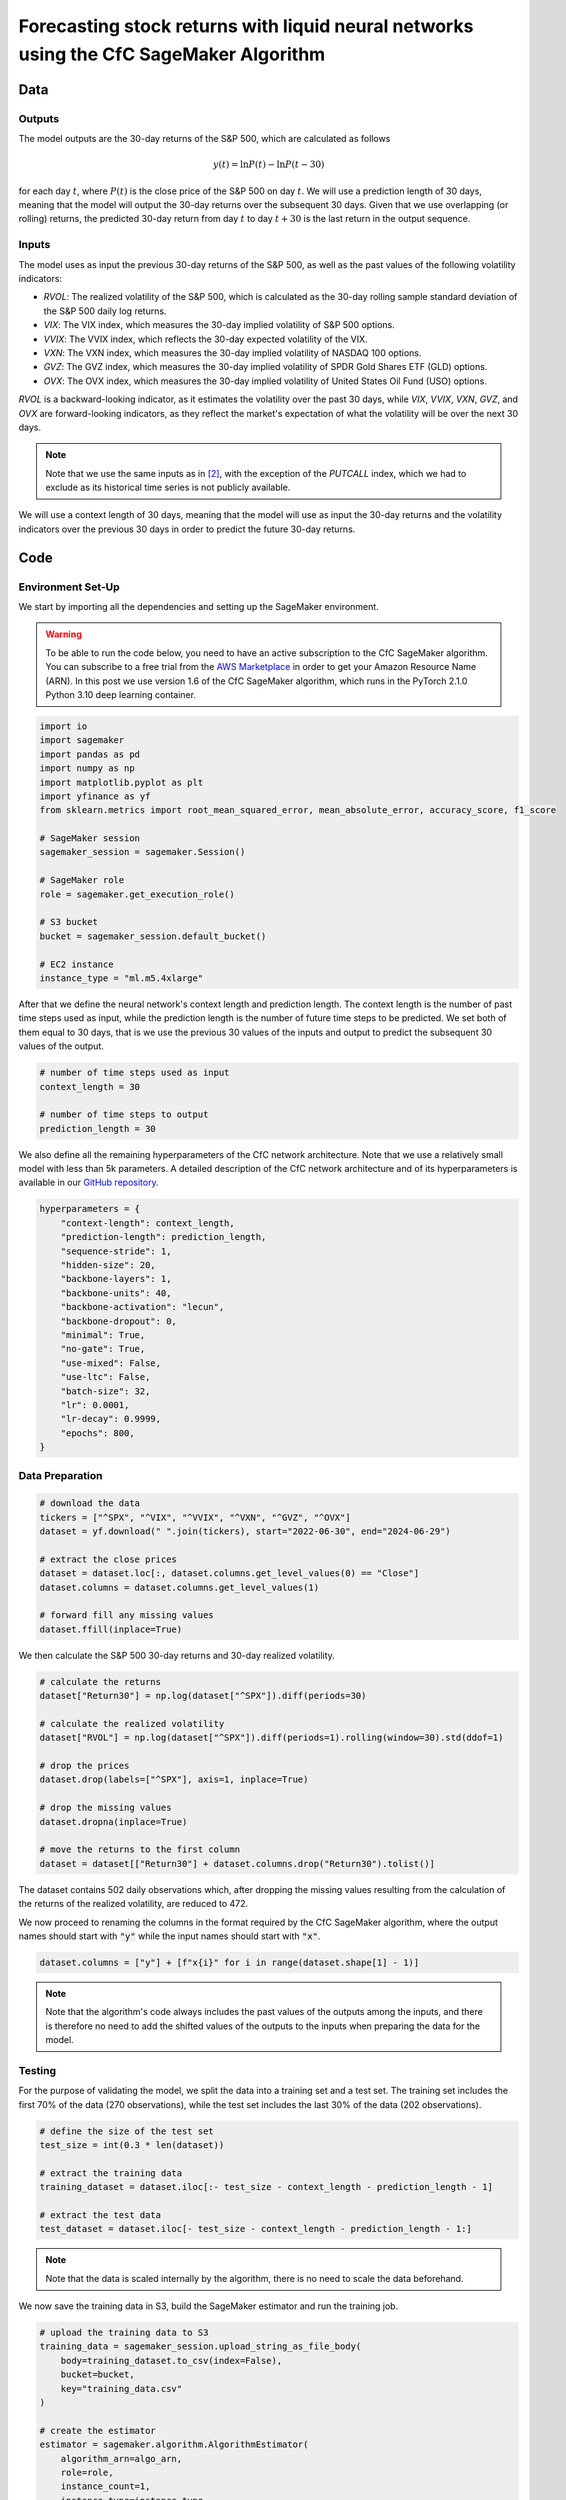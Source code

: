 .. meta::
   :thumbnail: https://fg-research.com/_static/thumbnail.png
   :description: Forecasting Stock Returns with Liquid Neural Networks
   :keywords: Amazon SageMaker, Time Series, Liquid Neural Networks, Forecasting

###########################################################################################
Forecasting stock returns with liquid neural networks using the CfC SageMaker Algorithm
###########################################################################################

.. raw:: html

    <p>
    Stock return forecasting has been extensively studied by both academic researchers and
    industry practitioners. Numerous machine learning models have been proposed for this purpose,
    ranging from simple linear regressions to complex deep learning models <a href="#references">[1]</a>.
    In this post, we examine the performance of liquid neural networks (LNNs) <a href="#references">[4]</a>,
    a new neural network architecture for sequential data.
    </p>

    <p>
    LNNs belong to the class of continuous-time recurrent neural networks (CT-RNNs)
    <a href="#references">[3]</a>, where the evolution of the hidden state over time is described by
    an Ordinary Differential Equation (ODE). LNNs use the Liquid Time Constant (LTC)
    ODE <a href="#references">[4]</a>, where both the derivative and the time constant of the hidden
    state are determined by a neural network.
    </p>

    <p>
    In this post, we focus on the closed-form continuous-depth (CfC) network <a href="#references">[5]</a>
    implementation of the LTC ODE. Differently from other CT-RNNs (including LTCs <a href="#references">[4]</a>),
    which use a numerical solver to find the ODE solution, CfC networks use an approximate closed-form solution.
    As a results, CfC networks achieve faster training and inference performance than other CT-RNNs.
    </p>

    <p>
    We will use our Amazon SageMaker implementation of CfC networks for probabilistic time series
    forecasting, the <a href="file:///Users/flaviagiammarino/website/docs/algorithms/time-series-forecasting/index.html#cfc-sagemaker-algorithm" target="_blank"> CfC SageMaker algorithm</a>.
    We will forecast the conditional mean and the conditional standard deviation of the 30-day returns of
    the S&P 500 using as input the S&P 500 realized volatility as well as several implied volatility indices,
    similar to <a href="#references">[2]</a>.
    </p>

    <p>
    We will use the daily close prices from the 30<sup>th</sup> of June 2022 to
    the 29<sup>th</sup> of June 2024, which we will download with the <a href="https://github.com/ranaroussi/yfinance" target="_blank">Yahoo! Finance Python API</a>.
    We will train the model on the data up to the 8<sup>th</sup> of September 2023,
    and use the trained model to predict the subsequent data up to the 29<sup>th</sup> of June 2024.
    We will find that the CfC SageMaker algorithm achieves a mean absolute error of 1.4% and
    a mean directional accuracy of 95.8%.
    </p>

******************************************
Data
******************************************

==========================================
Outputs
==========================================

The model outputs are the 30-day returns of the S&P 500, which are calculated as follows

.. math::

    y(t) = \ln{P(t)} - \ln{P(t - 30)}

for each day :math:`t`, where :math:`P(t)` is the close price of the S&P 500 on day :math:`t`.
We will use a prediction length of 30 days, meaning that the model will output the 30-day returns
over the subsequent 30 days. Given that we use overlapping (or rolling) returns, the predicted
30-day return from day :math:`t` to day :math:`t + 30` is the last return in the output sequence.

==========================================
Inputs
==========================================

The model uses as input the previous 30-day returns of the S&P 500, as well as the past values
of the following volatility indicators:

* *RVOL*: The realized volatility of the S&P 500, which is calculated as the 30-day rolling sample standard deviation of the S&P 500 daily log returns.

* *VIX*: The VIX index, which measures the 30-day implied volatility of S&P 500 options.

* *VVIX*: The VVIX index, which reflects the 30-day expected volatility of the VIX.

* *VXN*: The VXN index, which measures the 30-day implied volatility of NASDAQ 100 options.

* *GVZ*: The GVZ index, which measures the 30-day implied volatility of SPDR Gold Shares ETF (GLD) options.

* *OVX*: The OVX index, which measures the 30-day implied volatility of United States Oil Fund (USO) options.

*RVOL* is a backward-looking indicator, as it estimates the volatility over the past 30 days,
while *VIX*, *VVIX*, *VXN*, *GVZ*, and *OVX* are forward-looking indicators, as they reflect the market's
expectation of what the volatility will be over the next 30 days.

.. note::

    Note that we use the same inputs as in `[2] <file:///Users/flaviagiammarino/website/docs/blog/product/posts/cfc-tsf-equity-forecasting.html#references>`__,
    with the exception of the *PUTCALL* index, which we had to exclude as its historical time series is not publicly available.

We will use a context length of 30 days, meaning that the model will use as input the 30-day returns
and the volatility indicators over the previous 30 days in order to predict the future 30-day returns.

******************************************
Code
******************************************

==========================================
Environment Set-Up
==========================================

We start by importing all the dependencies and setting up the SageMaker environment.

.. warning::

   To be able to run the code below, you need to have an active subscription to the
   CfC SageMaker algorithm. You can subscribe to a free trial from the
   `AWS Marketplace <https://aws.amazon.com/marketplace/pp/prodview-7s4giphluwgta>`__
   in order to get your Amazon Resource Name (ARN).
   In this post we use version 1.6 of the CfC SageMaker algorithm, which runs in the
   PyTorch 2.1.0 Python 3.10 deep learning container.

.. code:: python

    import io
    import sagemaker
    import pandas as pd
    import numpy as np
    import matplotlib.pyplot as plt
    import yfinance as yf
    from sklearn.metrics import root_mean_squared_error, mean_absolute_error, accuracy_score, f1_score

    # SageMaker session
    sagemaker_session = sagemaker.Session()

    # SageMaker role
    role = sagemaker.get_execution_role()

    # S3 bucket
    bucket = sagemaker_session.default_bucket()

    # EC2 instance
    instance_type = "ml.m5.4xlarge"

After that we define the neural network's context length and prediction length.
The context length is the number of past time steps used as input,
while the prediction length is the number of future time steps to be predicted.
We set both of them equal to 30 days, that is we use the previous 30 values
of the inputs and output to predict the subsequent 30 values of the output.

.. code:: python

    # number of time steps used as input
    context_length = 30

    # number of time steps to output
    prediction_length = 30

We also define all the remaining hyperparameters of the CfC network architecture.
Note that we use a relatively small model with less than 5k parameters.
A detailed description of the CfC network architecture and of its hyperparameters
is available in our `GitHub repository <https://github.com/fg-research/cfc-tsf-sagemaker>`__.

.. code:: python

    hyperparameters = {
        "context-length": context_length,
        "prediction-length": prediction_length,
        "sequence-stride": 1,
        "hidden-size": 20,
        "backbone-layers": 1,
        "backbone-units": 40,
        "backbone-activation": "lecun",
        "backbone-dropout": 0,
        "minimal": True,
        "no-gate": True,
        "use-mixed": False,
        "use-ltc": False,
        "batch-size": 32,
        "lr": 0.0001,
        "lr-decay": 0.9999,
        "epochs": 800,
    }


==========================================
Data Preparation
==========================================
.. raw:: html

    Next, we download the daily close price time series from the 30<sup>th</sup> of June 2022 to
    the 29<sup>th</sup> of June 2024 with the
    <a href="https://github.com/ranaroussi/yfinance" target="_blank">Yahoo! Finance Python API</a>.

.. code:: python

    # download the data
    tickers = ["^SPX", "^VIX", "^VVIX", "^VXN", "^GVZ", "^OVX"]
    dataset = yf.download(" ".join(tickers), start="2022-06-30", end="2024-06-29")

    # extract the close prices
    dataset = dataset.loc[:, dataset.columns.get_level_values(0) == "Close"]
    dataset.columns = dataset.columns.get_level_values(1)

    # forward fill any missing values
    dataset.ffill(inplace=True)

We then calculate the S&P 500 30-day returns and 30-day realized volatility.

.. code:: python

    # calculate the returns
    dataset["Return30"] = np.log(dataset["^SPX"]).diff(periods=30)

    # calculate the realized volatility
    dataset["RVOL"] = np.log(dataset["^SPX"]).diff(periods=1).rolling(window=30).std(ddof=1)

    # drop the prices
    dataset.drop(labels=["^SPX"], axis=1, inplace=True)

    # drop the missing values
    dataset.dropna(inplace=True)

    # move the returns to the first column
    dataset = dataset[["Return30"] + dataset.columns.drop("Return30").tolist()]

The dataset contains 502 daily observations which, after dropping the missing values
resulting from the calculation of the returns of the realized volatility, are reduced to 472.

.. raw:: html

    <img
        id="cfc-tsf-forecasting-time-series"
        class="blog-post-image"
        alt="30-day returns, 30-day realized volatility and volatility indices from 2022-08-12 to 2024-06-29"
        src=https://fg-research-blog.s3.eu-west-1.amazonaws.com/equity-forecasting/time_series_light.png
    />

    <p class="blog-post-image-caption">30-day returns, 30-day realized volatility and volatility indices from 2022-08-12 to 2024-06-29.</p>

We now proceed to renaming the columns in the format required by the CfC SageMaker algorithm,
where the output names should start with :code:`"y"` while the input names should start with :code:`"x"`.

.. code:: python

    dataset.columns = ["y"] + [f"x{i}" for i in range(dataset.shape[1] - 1)]

.. note::

    Note that the algorithm's code always includes the past values of the outputs among the inputs,
    and there is therefore no need to add the shifted values of the outputs to the inputs when
    preparing the data for the model.

==========================================
Testing
==========================================

For the purpose of validating the model, we split the data into a training set and a test set. The training set includes the first 70% of
the data (270 observations), while the test set includes the last 30% of the data (202 observations).

.. code:: python

    # define the size of the test set
    test_size = int(0.3 * len(dataset))

    # extract the training data
    training_dataset = dataset.iloc[:- test_size - context_length - prediction_length - 1]

    # extract the test data
    test_dataset = dataset.iloc[- test_size - context_length - prediction_length - 1:]

.. note::

    Note that the data is scaled internally by the algorithm, there is no need to scale the data beforehand.

We now save the training data in S3, build the SageMaker estimator and run the training job.

.. code:: python

    # upload the training data to S3
    training_data = sagemaker_session.upload_string_as_file_body(
        body=training_dataset.to_csv(index=False),
        bucket=bucket,
        key="training_data.csv"
    )

    # create the estimator
    estimator = sagemaker.algorithm.AlgorithmEstimator(
        algorithm_arn=algo_arn,
        role=role,
        instance_count=1,
        instance_type=instance_type,
        input_mode="File",
        sagemaker_session=sagemaker_session,
        hyperparameters=hyperparameters
    )

    # run the training job
    estimator.fit({"training": training_data})


After the training job has been completed, we deploy the model to real-time endpoint that we can use for inference.

.. code:: python

    # define the endpoint inputs serializer
    serializer = sagemaker.serializers.CSVSerializer(content_type="text/csv")

    # define the endpoint outputs deserializer
    deserializer = sagemaker.base_deserializers.PandasDeserializer(accept="text/csv")

    # create the endpoint
    predictor = estimator.deploy(
        initial_instance_count=1,
        instance_type=instance_type,
    )

Once the endpoint has been created, we can generate the test set predictions.
As we used rolling (or overlapping) returns, we are only interested in the last
element of each predicted sequence (recall that we set the prediction length to 30 days,
the same as the horizon of the returns).

.. code:: python

    # create a list for storing the predictions
    predictions = []

    # loop across the dates
    for t in range(context_length, len(test_dataset) - prediction_length + 1):

        # extract the data up to day t - 1
        payload = test_dataset.iloc[t - context_length: t]

        # invoke the endpoint with the data up to day t - 1
        response = sagemaker_session.sagemaker_runtime_client.invoke_endpoint(
            EndpointName=predictor.endpoint_name,
            ContentType="text/csv",
            Body=payload.to_csv(index=False)
        )

        # deserialize the endpoint response to data frame; the response
        # includes all predicted 30-day returns from day t to day t + 30
        response = deserializer.deserialize(response["Body"], content_type="text/csv")

        # extract the predicted 30-day return from day t to day t + 30
        prediction = response.iloc[-1:]

        # extract the date corresponding to day t + 30
        prediction.index = [test_dataset.index[t + prediction_length - 1]]

        # save the prediction
        predictions.append(prediction)

    # cast the predictions to data frame
    predictions = pd.concat(predictions)

    # add the actual values
    predictions["y"] = test_dataset["y"]

.. raw:: html

    <img
        id="cfc-tsf-forecasting-predictions"
        class="blog-post-image"
        alt="Actual and predicted 30-day returns from 2023-12-04 to 2024-06-28"
        src=https://fg-research-blog.s3.eu-west-1.amazonaws.com/equity-forecasting/predictions_light.png
    />

    <p class="blog-post-image-caption">Actual and predicted 30-day returns from 2023-12-04 to 2024-06-28.</p>

We evaluate the test set predictions using the following metrics:

* *RMSE*: The root mean squared error of the predicted values of the returns.

* *MAE*: The mean absolute error of the predicted values of the returns.

* *Accuracy*: The accuracy of the predicted signs of the returns.

* *F1*: The F1 score of the predicted signs of the returns.

.. raw:: html

    <img
        id="cfc-tsf-forecasting-metrics"
        class="blog-post-image"
        alt="Performance metrics of predicted 30-day returns from 2023-12-04 to 2024-06-28"
        src=https://fg-research-blog.s3.eu-west-1.amazonaws.com/equity-forecasting/metrics_light.png
    />

    <p class="blog-post-image-caption">Performance metrics of predicted 30-day returns from 2023-12-04 to 2024-06-28.</p>

We find that the model achieves a mean absolute error of 1.4% and a mean directional accuracy of 95.8%.

We can now delete the endpoint and the underlying model.

.. code:: python

    # delete the model
    predictor.delete_model()

    # delete the endpoint
    predictor.delete_endpoint(delete_endpoint_config=True)

==========================================
Forecasting
==========================================

.. raw:: html

    We now retrain the model using all the available data, and generate the out-of-sample forecasts,
    that is we predict the 30-day returns over 30 (business) days beyond the end of the data (from the
    1<sup>st</sup> of July 2024 to the 9<sup>th</sup> of August 2024).

.. code:: python

    # upload the training data to S3
    data = sagemaker_session.upload_string_as_file_body(
        body=dataset.to_csv(index=False),
        bucket=bucket,
        key="dataset.csv"
    )

    # create the estimator
    estimator = sagemaker.algorithm.AlgorithmEstimator(
        algorithm_arn=algo_arn,
        role=role,
        instance_count=1,
        instance_type=instance_type,
        input_mode="File",
        sagemaker_session=sagemaker_session,
        hyperparameters=hyperparameters
    )

    # run the training job
    estimator.fit({"training": data})

Given that we only need a single predicted 30-day sequence, we use batch transform for generating the forecasts.

.. code:: python

    # upload the input data to S3
    inputs = sagemaker_session.upload_string_as_file_body(
        body=dataset.iloc[- context_length:].to_csv(index=False),
        bucket=bucket,
        key="inputs.csv"
    )

    # create the transformer
    transformer = estimator.transformer(
        instance_count=1,
        instance_type=instance_type,
    )

    # run the transform job
    transformer.transform(
        data=inputs,
        content_type="text/csv",
    )

After the batch transform job has been completed, we can load the forecasts from S3.

.. code:: python

    # download the forecasts from S3
    forecasts = sagemaker_session.read_s3_file(
        bucket=bucket,
        key_prefix=f"{transformer.latest_transform_job.name}/inputs.csv.out"
    )

    # cast the forecasts to data frame
    forecasts = pd.read_csv(io.StringIO(forecasts), dtype=float).dropna()

    # add the forecast dates
    forecasts.index = pd.date_range(
        start=dataset.index[-1] + pd.Timedelta(days=1),
        periods=prediction_length,
        freq="B"
    )

.. raw:: html

    <img
        id="cfc-tsf-forecasting-forecasts"
        class="blog-post-image"
        alt="30-day returns forecasts from 2024-06-29 to 2024-07-28"
        src=https://fg-research-blog.s3.eu-west-1.amazonaws.com/equity-forecasting/forecasts_light.png
    />

    <p class="blog-post-image-caption">30-day returns forecasts from 2024-06-29 to 2024-07-28.</p>

Finally, we delete the model created for running the batch transform job.

.. code:: python

    # delete the model
    transformer.delete_model()

.. tip::

    You can download the
    `notebook <https://github.com/fg-research/cfc-tsf-sagemaker/blob/master/examples/SPX.ipynb>`__
    with the full code from our
    `GitHub <https://github.com/fg-research/cfc-tsf-sagemaker>`__
    repository.

******************************************
References
******************************************

[1] Kumbure, M.M., Lohrmann, C., Luukka, P. and Porras, J., (2022).
Machine learning techniques and data for stock market forecasting: A literature review.
*Expert Systems with Applications*, 197, p. 116659.
`doi: 10.1016/j.eswa.2022.116659 <https://doi.org/10.1016/j.eswa.2022.116659>`__.

[2] Campisi, G., Muzzioli, S. and De Baets, B., (2024).
A comparison of machine learning methods for predicting the direction of the US
stock market on the basis of volatility indices. *International Journal of Forecasting*, 40(3), pp. 869-880.
`doi: 10.1016/j.ijforecast.2023.07.002 <https://doi.org/10.1016/j.ijforecast.2023.07.002>`__.

[3] Funahashi, K.I. and Nakamura, Y., (1993). Approximation of dynamical systems by continuous
time recurrent neural networks. *Neural networks*, 6(6), pp.801-806.
`doi: 10.1016/S0893-6080(05)80125-X <https://doi.org/10.1016/S0893-6080(05)80125-X>`__.

[4] Hasani, R., Lechner, M., Amini, A., Rus, D., & Grosu, R. (2021).
Liquid time-constant networks. In *Proceedings of the AAAI Conference on Artificial Intelligence*, 35(9), pp. 7657-7666.
`doi: 10.1609/aaai.v35i9.16936 <https://doi.org/10.1609/aaai.v35i9.16936>`__.

[5] Hasani, R., Lechner, M., Amini, A., Liebenwein, L., Ray, A., Tschaikowski, M., Teschl, G. and Rus, D., (2022).
Closed-form continuous-time neural networks. *Nature Machine Intelligence*, 4(11), pp. 992-1003.
`doi: 10.1038/s42256-022-00556-7 <https://doi.org/10.1038/s42256-022-00556-7>`__.
